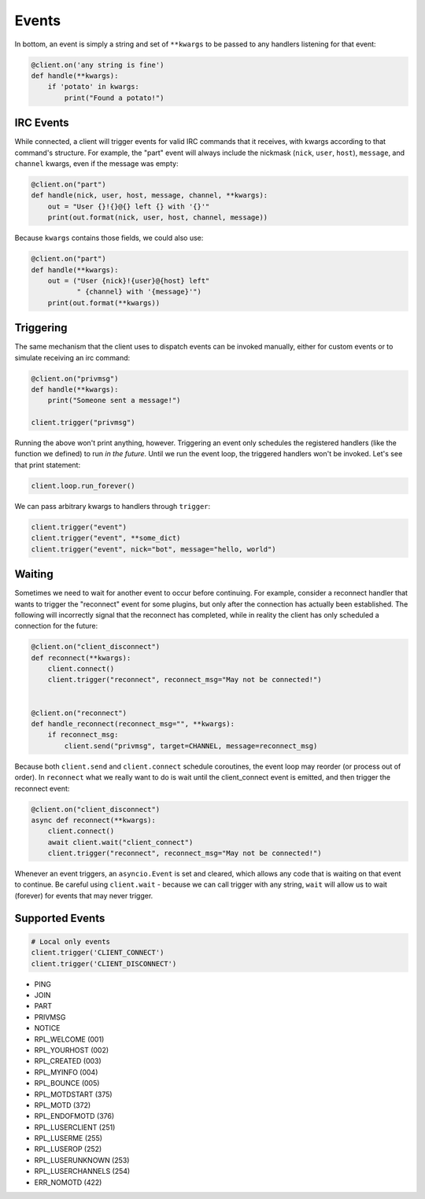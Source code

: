 Events
======

In bottom, an event is simply a string and set of ``**kwargs`` to be passed to
any handlers listening for that event:

.. code-block:: python

    @client.on('any string is fine')
    def handle(**kwargs):
        if 'potato' in kwargs:
            print("Found a potato!")

IRC Events
----------

While connected, a client will trigger events for valid IRC commands that it
receives, with kwargs according to that command's structure.  For example, the
"part" event will always include the nickmask (``nick``, ``user``, ``host``),
``message``, and ``channel`` kwargs, even if the message was empty:

.. code-block:: python

    @client.on("part")
    def handle(nick, user, host, message, channel, **kwargs):
        out = "User {}!{}@{} left {} with '{}'"
        print(out.format(nick, user, host, channel, message))

Because ``kwargs`` contains those fields, we could also use:

.. code-block:: python

    @client.on("part")
    def handle(**kwargs):
        out = ("User {nick}!{user}@{host} left"
               " {channel} with '{message}'")
        print(out.format(**kwargs))


Triggering
----------

The same mechanism that the client uses to dispatch events can be invoked
manually, either for custom events or to simulate receiving an irc command:

.. code-block:: python

    @client.on("privmsg")
    def handle(**kwargs):
        print("Someone sent a message!")

    client.trigger("privmsg")

Running the above won't print anything, however.  Triggering an event only
schedules the registered handlers (like the function we defined) to run *in
the future*.  Until we run the event loop, the triggered handlers won't be
invoked.  Let's see that print statement:

.. code-block:: python

    client.loop.run_forever()

We can pass arbitrary kwargs to handlers through ``trigger``:

.. code-block:: python

    client.trigger("event")
    client.trigger("event", **some_dict)
    client.trigger("event", nick="bot", message="hello, world")

Waiting
-------

Sometimes we need to wait for another event to occur before continuing.  For
example, consider a reconnect handler that wants to trigger the "reconnect"
event for some plugins, but only after the connection has actually been
established.  The following will incorrectly signal that the reconnect has
completed, while in reality the client has only scheduled a connection for the
future:

.. code-block:: python

    @client.on("client_disconnect")
    def reconnect(**kwargs):
        client.connect()
        client.trigger("reconnect", reconnect_msg="May not be connected!")


    @client.on("reconnect")
    def handle_reconnect(reconnect_msg="", **kwargs):
        if reconnect_msg:
            client.send("privmsg", target=CHANNEL, message=reconnect_msg)

Because both ``client.send`` and ``client.connect`` schedule coroutines, the
event loop may reorder (or process out of order).  In ``reconnect`` what we
really want to do is wait until the client_connect event is emitted, and then
trigger the reconnect event:

.. code-block:: python

    @client.on("client_disconnect")
    async def reconnect(**kwargs):
        client.connect()
        await client.wait("client_connect")
        client.trigger("reconnect", reconnect_msg="May not be connected!")

Whenever an event triggers, an ``asyncio.Event`` is set and cleared, which
allows any code that is waiting on that event to continue.  Be careful using
``client.wait`` - because we can call trigger with any string, ``wait`` will
allow us to wait (forever) for events that may never trigger.

Supported Events
----------------

.. code-block:: python

    # Local only events
    client.trigger('CLIENT_CONNECT')
    client.trigger('CLIENT_DISCONNECT')

* PING
* JOIN
* PART
* PRIVMSG
* NOTICE
* RPL_WELCOME (001)
* RPL_YOURHOST (002)
* RPL_CREATED (003)
* RPL_MYINFO (004)
* RPL_BOUNCE (005)
* RPL_MOTDSTART (375)
* RPL_MOTD (372)
* RPL_ENDOFMOTD (376)
* RPL_LUSERCLIENT (251)
* RPL_LUSERME (255)
* RPL_LUSEROP (252)
* RPL_LUSERUNKNOWN (253)
* RPL_LUSERCHANNELS (254)
* ERR_NOMOTD (422)
